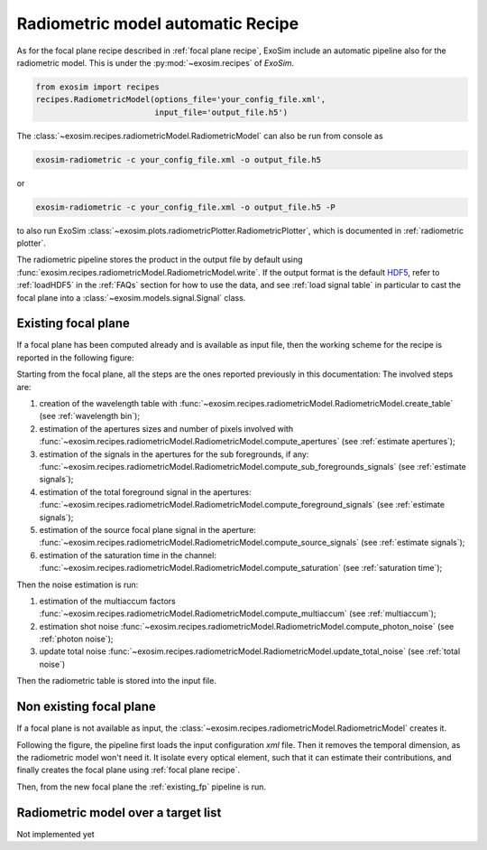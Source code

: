 .. _recipe:

===================================
Radiometric model automatic Recipe
===================================

As for the focal plane recipe described in :ref:`focal plane recipe`,
ExoSim include an automatic pipeline also for the radiometric model.
This is under the :py:mod:`~exosim.recipes` of `ExoSim`.

.. code-block:: python

    from exosim import recipes
    recipes.RadiometricModel(options_file='your_config_file.xml',
                             input_file='output_file.h5')

The :class:`~exosim.recipes.radiometricModel.RadiometricModel` can also be run from console as

.. code-block:: console

    exosim-radiometric -c your_config_file.xml -o output_file.h5

or

.. code-block:: console

    exosim-radiometric -c your_config_file.xml -o output_file.h5 -P

to also run ExoSim :class:`~exosim.plots.radiometricPlotter.RadiometricPlotter`, which is documented in :ref:`radiometric plotter`.

The radiometric pipeline stores the product in the output file by default using :func:`exosim.recipes.radiometricModel.RadiometricModel.write`.
If the output format is the default HDF5_, refer to :ref:`loadHDF5` in the :ref:`FAQs` section for how to use the data,
and see :ref:`load signal table` in particular to cast the focal plane into a :class:`~exosim.models.signal.Signal` class.

.. _HDF5: https://www.hdfgroup.org/solutions/hdf5/

.. _existing_fp:

Existing focal plane
=======================

If a focal plane has been computed already and is available as input file,
then the working scheme for the recipe is reported in the following figure:

.. image:: _static/radiometric-full.png
    :align: center


Starting from the focal plane, all the steps are the ones reported previously in this documentation:
The involved steps are:

1. creation of the wavelength table with :func:`~exosim.recipes.radiometricModel.RadiometricModel.create_table` (see :ref:`wavelength bin`);
2. estimation of the apertures sizes and number of pixels involved with :func:`~exosim.recipes.radiometricModel.RadiometricModel.compute_apertures` (see :ref:`estimate apertures`);
3. estimation of the signals in the apertures for the sub foregrounds, if any: :func:`~exosim.recipes.radiometricModel.RadiometricModel.compute_sub_foregrounds_signals` (see :ref:`estimate signals`);
4. estimation of the total foreground signal in the apertures:  :func:`~exosim.recipes.radiometricModel.RadiometricModel.compute_foreground_signals` (see :ref:`estimate signals`);
5. estimation of the source focal plane signal in the aperture: :func:`~exosim.recipes.radiometricModel.RadiometricModel.compute_source_signals` (see :ref:`estimate signals`);
6. estimation of the saturation time in the channel: :func:`~exosim.recipes.radiometricModel.RadiometricModel.compute_saturation` (see :ref:`saturation time`);


Then the noise estimation is run:

1. estimation of the multiaccum factors :func:`~exosim.recipes.radiometricModel.RadiometricModel.compute_multiaccum` (see :ref:`multiaccum`);
2. estimation shot noise :func:`~exosim.recipes.radiometricModel.RadiometricModel.compute_photon_noise` (see :ref:`photon noise`);
3. update total noise :func:`~exosim.recipes.radiometricModel.RadiometricModel.update_total_noise` (see :ref:`total noise`)

Then the radiometric table is stored into the input file.

.. _non_existing_fp:

Non existing focal plane
==========================

If a focal plane is not available as input, the :class:`~exosim.recipes.radiometricModel.RadiometricModel` creates it.

.. image:: _static/non_existing_fp.png
    :align: center

Following the figure, the pipeline first loads the input configuration `xml` file.
Then it removes the temporal dimension, as the radiometric model won't need it.
It isolate every optical element, such that it can estimate their contributions, and finally creates the focal plane using :ref:`focal plane recipe`.

Then, from the new focal plane the :ref:`existing_fp` pipeline is run.

.. _targetlist:

Radiometric model over a target list
======================================

Not implemented yet
